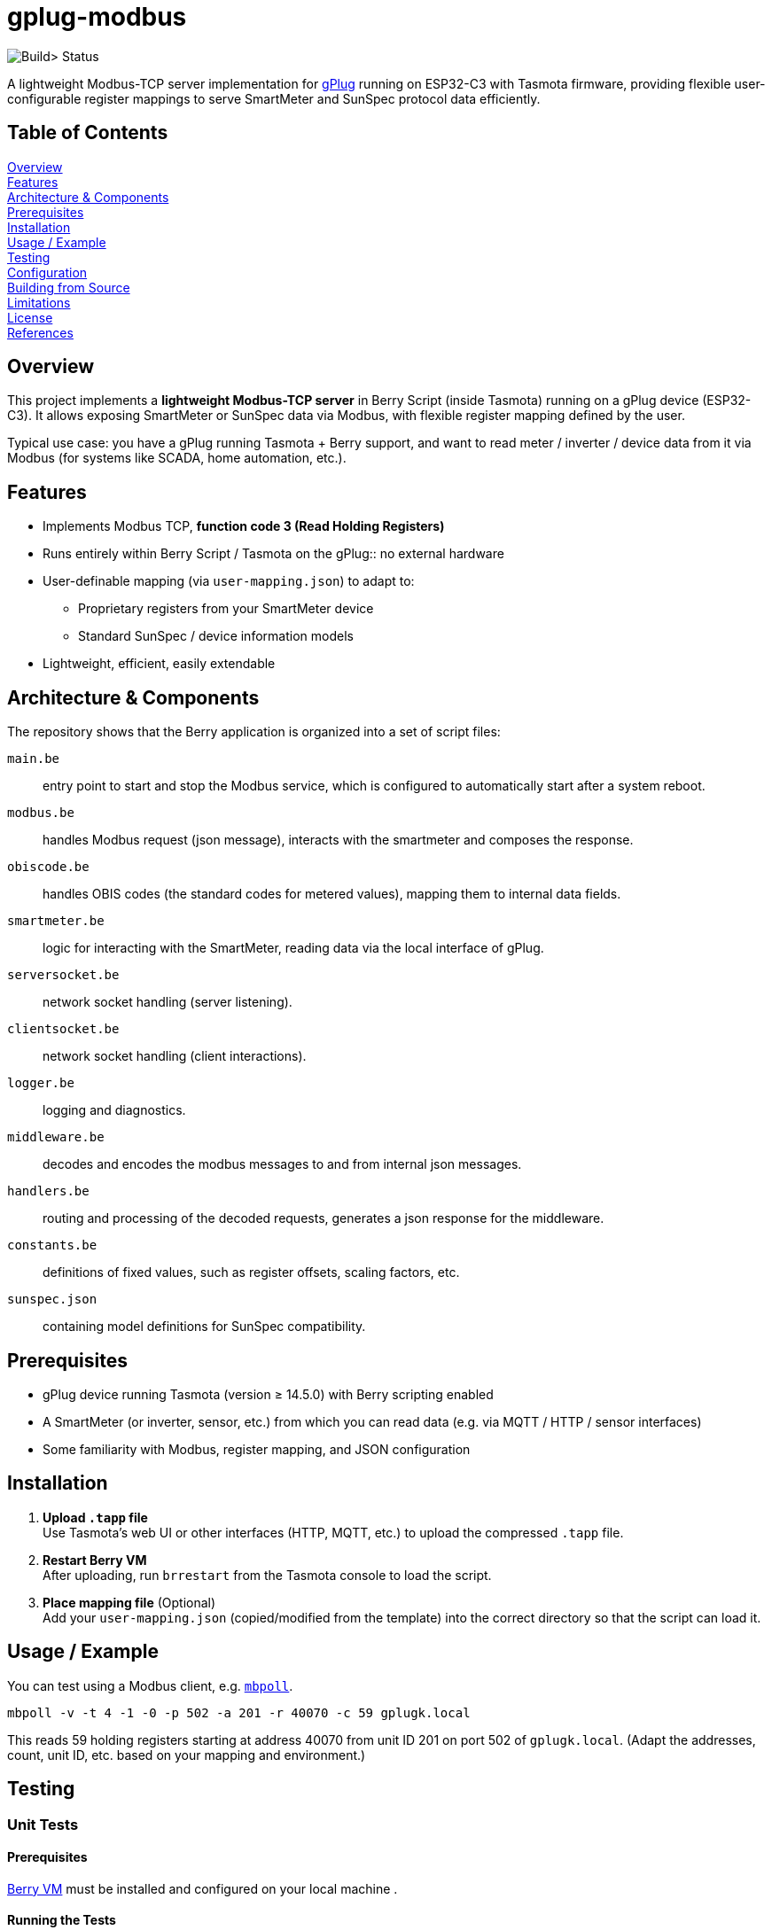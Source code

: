 = gplug-modbus

image:https://github.com/gplug-ch/gplug-modbus/actions/workflows/makefile.yml/badge.svg[Build> Status]

A lightweight Modbus-TCP server implementation for https://gplug.ch/[gPlug] running on ESP32-C3 with Tasmota firmware, providing flexible user-configurable register mappings to serve SmartMeter and SunSpec protocol data efficiently.

== Table of Contents

<<overview,Overview>> +
<<features,Features>> +
<<architecture-components,Architecture & Components>> +
<<prerequisites,Prerequisites>> +
<<installation,Installation>> +
<<usage-example,Usage / Example>> +
<<testing,Testing>> +
<<configuration,Configuration>> +
<<building-from-source,Building from Source>> +
<<limitations,Limitations>> +
<<license,License>> +
<<references,References>> +

== Overview

This project implements a *lightweight Modbus-TCP server* in Berry Script (inside Tasmota) running on a gPlug device (ESP32-C3). It allows exposing SmartMeter or SunSpec data via Modbus, with flexible register mapping defined by the user.

Typical use case: you have a gPlug running Tasmota + Berry support, and want to read meter / inverter / device data from it via Modbus (for systems like SCADA, home automation, etc.).

== Features

* Implements Modbus TCP, *function code 3 (Read Holding Registers)*
* Runs entirely within Berry Script / Tasmota on the gPlug:: no external hardware
* User-definable mapping (via `user-mapping.json`) to adapt to:
** Proprietary registers from your SmartMeter device
** Standard SunSpec / device information models
* Lightweight, efficient, easily extendable

== Architecture & Components

The repository shows that the Berry application is organized into a set of script files:

`main.be`:: entry point to start and stop the Modbus service, which is configured to automatically start after a system reboot.
`modbus.be`:: handles Modbus request (json message), interacts with the smartmeter and composes the response.
`obiscode.be`:: handles OBIS codes (the standard codes for metered values), mapping them to internal data fields.
`smartmeter.be`:: logic for interacting with the SmartMeter, reading data via the local interface of gPlug.
`serversocket.be`:: network socket handling (server listening).
`clientsocket.be`:: network socket handling (client interactions).
`logger.be`:: logging and diagnostics.
`middleware.be`:: decodes and encodes the modbus messages to and from internal json messages.
`handlers.be`:: routing and processing of the decoded requests, generates a json response for the middleware.
`constants.be`:: definitions of fixed values, such as register offsets, scaling factors, etc.
`sunspec.json`:: containing model definitions for SunSpec compatibility.

== Prerequisites

- gPlug device running Tasmota (version ≥ 14.5.0) with Berry scripting enabled +
- A SmartMeter (or inverter, sensor, etc.) from which you can read data (e.g. via MQTT / HTTP / sensor interfaces) +
- Some familiarity with Modbus, register mapping, and JSON configuration +

== Installation

. *Upload `.tapp` file* +
Use Tasmota's web UI or other interfaces (HTTP, MQTT, etc.) to upload the compressed `.tapp` file.

. *Restart Berry VM* +
After uploading, run `brrestart` from the Tasmota console to load the script.

. *Place mapping file* (Optional) +
Add your `user-mapping.json` (copied/modified from the template) into the correct directory so that the script can load it.

== Usage / Example

You can test using a Modbus client, e.g. https://github.com/epsilonrt/mbpoll[`mbpoll`].

[source,bash]
----
mbpoll -v -t 4 -1 -0 -p 502 -a 201 -r 40070 -c 59 gplugk.local
----

This reads 59 holding registers starting at address 40070 from unit ID 201 on port 502 of `gplugk.local`.
(Adapt the addresses, count, unit ID, etc. based on your mapping and environment.)

== Testing

=== Unit Tests

==== Prerequisites

https://berry.readthedocs.io/en/latest/source/en/Chapter-1.html#get-interpreter[Berry VM] must be installed and configured on your local machine .

==== Running the Tests
You can run unit tests for individual components by executing the `test.be` script in the Berry environment. This script includes test cases for functions in `handler.be`, `middleware.be` and `modbus.be`. 

[source,bash]
----
make test
----

*Note*: File `tests/tasmota.be` contains mock implementations of Tasmota functions used in the tests.

=== Integration Tests

==== Prerequisites

https://github.com/epsilonrt/mbpoll[mbpoll] must be installed on your local machine.

==== Running the Tests
For end-to-end testing, you can use a Modbus client like `mbpoll` to send requests to the gPlug and verify the responses. Use the python script `load_test.py` to simulate multiple concurrent Modbus requests and check for correct behavior under load.

Verify that python is installed, then run:

[source,bash]
----
cd tools/load_test
python load_test.py -h
usage: load_test.py [-h] [--host HOST] [--port PORT] [--slave-id SLAVE_ID] [--register REGISTER]
                    [--count COUNT] [--threads THREADS] [--tests-per-thread TESTS_PER_THREAD]
                    [--sequential-tests SEQUENTIAL_TESTS] [--delay DELAY] [--output OUTPUT]
                    [--quiet]

Load test mbpoll Modbus command

options:
  -h, --help            show this help message and exit
  --host HOST           Target host (default: gplugk.local)
  --port PORT           Port number (default: 502)
  --slave-id SLAVE_ID   Slave ID (default: 201)
  --register REGISTER   Register address (default: 40070)
  --count COUNT         Number of registers (default: 59)
  --threads THREADS     Number of concurrent threads (default: 1)
  --tests-per-thread TESTS_PER_THREAD
                        Tests per thread (default: 1)
  --sequential-tests SEQUENTIAL_TESTS
                        Run N tests sequentially instead of concurrent
  --delay DELAY         Delay between tests in seconds (default: 0)
  --output OUTPUT       Save detailed results to JSON file
  --quiet               Disable verbose output from mbpoll
----

== Configuration

This JSON file defines which internal data values map to which Modbus registers (addresses, types, scaling, etc.).

You should base your mapping on either:

* Your device's proprietary registers / data points
* The *SunSpec Device Information Model*, if compatible

Include details like:

* Modbus *address* / offset
* Data *type* (e.g. unsigned, signed, float, etc.)
* *Scaling* or units
* *Description* / label

*NOTE:* If no user-specific mapping file is provided, the internal file link:./sunspec.json[`sunspec.json`] will be used

== Building from Source

If you want to build your own `.tapp` just tpye:

[source,bash]
----
make
----

This produces in your `build` directory the deployable `.tapp` file you can upload onto your gPlug.

== Limitations

* Currently only supports *Modbus function code 3* (read holding registers)
* No automatic register discovery – the user must either configure the mapping manually or rely on the default `sunspec.json`
* Error handling and diagnostics could be improved

== License

This project is licensed under *Apache-2.0*. You may use, modify, and distribute under the terms of that license.

== References

* https://www.afs.enea.it/project/protosphera/Proto-Sphera_Full_Documents/mpdocs/docs_EEI/Modbus_Application_Protocol_V1_1b3.pdf[MODBUS Application Protocol Specification V1.1b3 (for protocol reference)]
* https://sunspec.org/wp-content/uploads/2025/01/SunSpec-Device-Information-Model-Specificiation-V1-2-1-1.pdf[SunSpec Device Information Model Specification (for standard register mapping)]
* https://berry-lang.github.io/[Berry Scripting Language]
* https://tasmota.github.io/docs/[Tasmota documentation]
* https://github.com/epsilonrt/mbpoll[mbpoll] (for testing)
